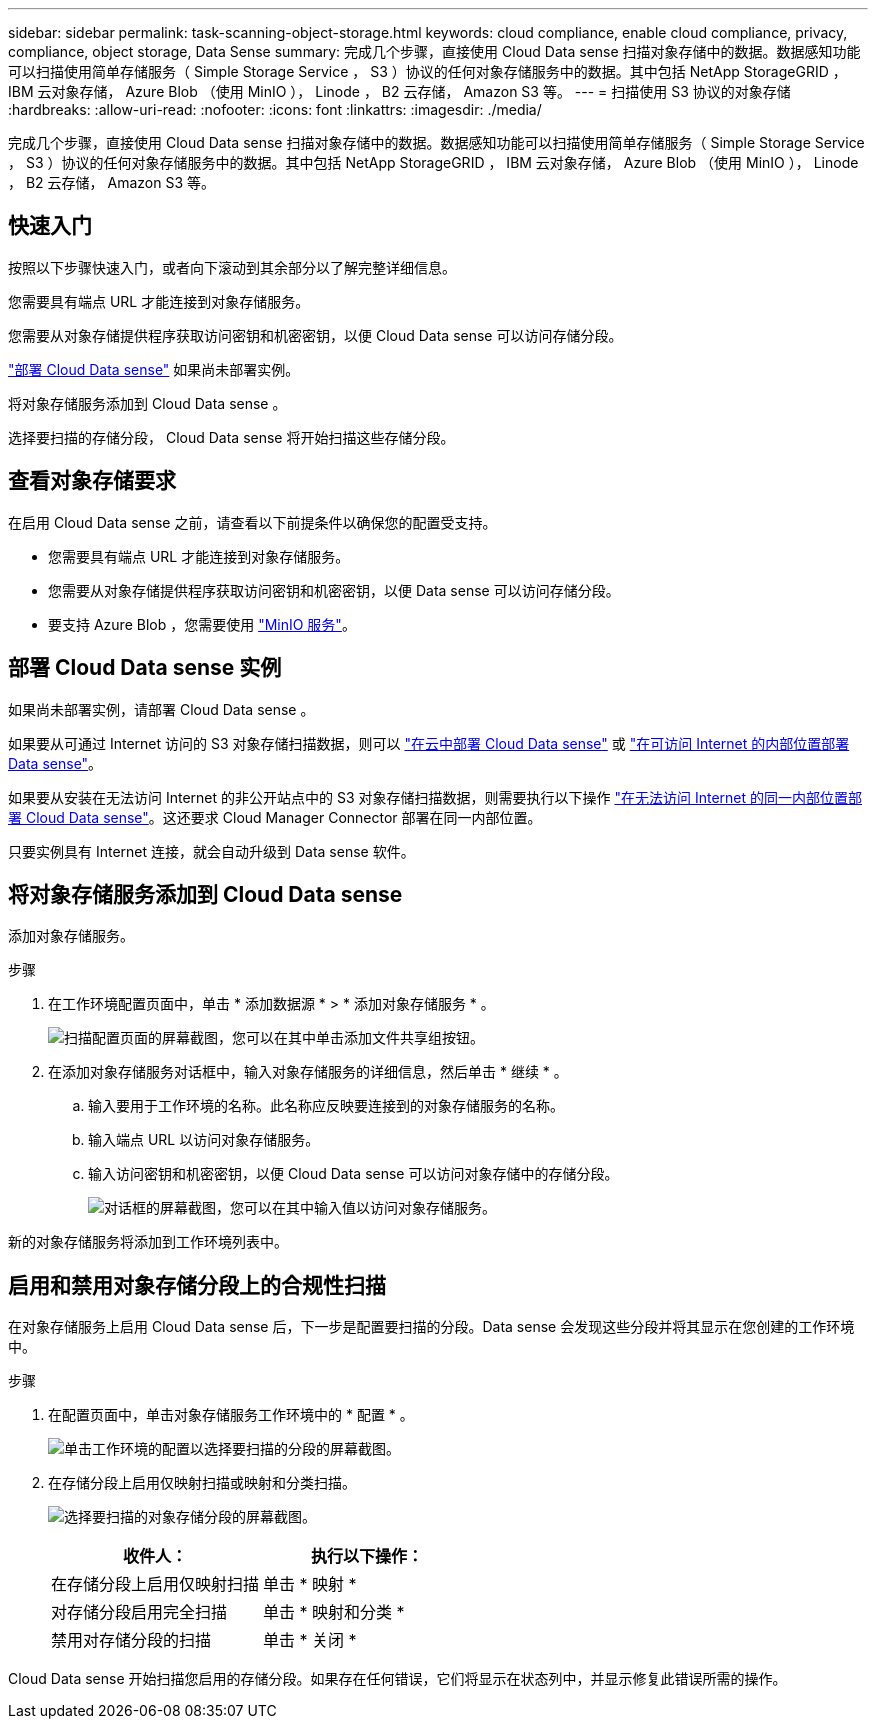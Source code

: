 ---
sidebar: sidebar 
permalink: task-scanning-object-storage.html 
keywords: cloud compliance, enable cloud compliance, privacy, compliance, object storage, Data Sense 
summary: 完成几个步骤，直接使用 Cloud Data sense 扫描对象存储中的数据。数据感知功能可以扫描使用简单存储服务（ Simple Storage Service ， S3 ）协议的任何对象存储服务中的数据。其中包括 NetApp StorageGRID ， IBM 云对象存储， Azure Blob （使用 MinIO ）， Linode ， B2 云存储， Amazon S3 等。 
---
= 扫描使用 S3 协议的对象存储
:hardbreaks:
:allow-uri-read: 
:nofooter: 
:icons: font
:linkattrs: 
:imagesdir: ./media/


[role="lead"]
完成几个步骤，直接使用 Cloud Data sense 扫描对象存储中的数据。数据感知功能可以扫描使用简单存储服务（ Simple Storage Service ， S3 ）协议的任何对象存储服务中的数据。其中包括 NetApp StorageGRID ， IBM 云对象存储， Azure Blob （使用 MinIO ）， Linode ， B2 云存储， Amazon S3 等。



== 快速入门

按照以下步骤快速入门，或者向下滚动到其余部分以了解完整详细信息。

[role="quick-margin-para"]
您需要具有端点 URL 才能连接到对象存储服务。

[role="quick-margin-para"]
您需要从对象存储提供程序获取访问密钥和机密密钥，以便 Cloud Data sense 可以访问存储分段。

[role="quick-margin-para"]
link:task-deploy-cloud-compliance.html["部署 Cloud Data sense"^] 如果尚未部署实例。

[role="quick-margin-para"]
将对象存储服务添加到 Cloud Data sense 。

[role="quick-margin-para"]
选择要扫描的存储分段， Cloud Data sense 将开始扫描这些存储分段。



== 查看对象存储要求

在启用 Cloud Data sense 之前，请查看以下前提条件以确保您的配置受支持。

* 您需要具有端点 URL 才能连接到对象存储服务。
* 您需要从对象存储提供程序获取访问密钥和机密密钥，以便 Data sense 可以访问存储分段。
* 要支持 Azure Blob ，您需要使用 link:https://min.io/["MinIO 服务"^]。




== 部署 Cloud Data sense 实例

如果尚未部署实例，请部署 Cloud Data sense 。

如果要从可通过 Internet 访问的 S3 对象存储扫描数据，则可以 link:task-deploy-cloud-compliance.html["在云中部署 Cloud Data sense"^] 或 link:task-deploy-compliance-onprem.html["在可访问 Internet 的内部位置部署 Data sense"^]。

如果要从安装在无法访问 Internet 的非公开站点中的 S3 对象存储扫描数据，则需要执行以下操作 link:task-deploy-compliance-dark-site.html["在无法访问 Internet 的同一内部位置部署 Cloud Data sense"^]。这还要求 Cloud Manager Connector 部署在同一内部位置。

只要实例具有 Internet 连接，就会自动升级到 Data sense 软件。



== 将对象存储服务添加到 Cloud Data sense

添加对象存储服务。

.步骤
. 在工作环境配置页面中，单击 * 添加数据源 * > * 添加对象存储服务 * 。
+
image:screenshot_compliance_add_object_storage_button.png["扫描配置页面的屏幕截图，您可以在其中单击添加文件共享组按钮。"]

. 在添加对象存储服务对话框中，输入对象存储服务的详细信息，然后单击 * 继续 * 。
+
.. 输入要用于工作环境的名称。此名称应反映要连接到的对象存储服务的名称。
.. 输入端点 URL 以访问对象存储服务。
.. 输入访问密钥和机密密钥，以便 Cloud Data sense 可以访问对象存储中的存储分段。
+
image:screenshot_compliance_add_object_storage.png["对话框的屏幕截图，您可以在其中输入值以访问对象存储服务。"]





新的对象存储服务将添加到工作环境列表中。



== 启用和禁用对象存储分段上的合规性扫描

在对象存储服务上启用 Cloud Data sense 后，下一步是配置要扫描的分段。Data sense 会发现这些分段并将其显示在您创建的工作环境中。

.步骤
. 在配置页面中，单击对象存储服务工作环境中的 * 配置 * 。
+
image:screenshot_compliance_object_storage_config.png["单击工作环境的配置以选择要扫描的分段的屏幕截图。"]

. 在存储分段上启用仅映射扫描或映射和分类扫描。
+
image:screenshot_compliance_object_storage_select_buckets.png["选择要扫描的对象存储分段的屏幕截图。"]

+
[cols="45,45"]
|===
| 收件人： | 执行以下操作： 


| 在存储分段上启用仅映射扫描 | 单击 * 映射 * 


| 对存储分段启用完全扫描 | 单击 * 映射和分类 * 


| 禁用对存储分段的扫描 | 单击 * 关闭 * 
|===


Cloud Data sense 开始扫描您启用的存储分段。如果存在任何错误，它们将显示在状态列中，并显示修复此错误所需的操作。
